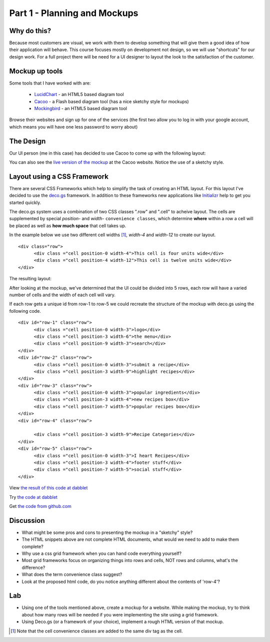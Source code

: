 .. index::
   single: planning
   single: mockups
   single: css
   single: layout
   single: convience class
   single: grid framework

.. _planning_mockups_chapter:

Part 1 - Planning and Mockups
=====================

Why do this?
--------------

Because most customers are visual, we work with them to develop something that will give them a good idea of how their application will behave. This course focuses mostly on development not design, so we will use "shortcuts" for our design work. For a full project there will be need for a UI designer to
layout the look to the satisfaction of the customer.

Mockup up tools
------------------

Some tools that I have worked with are:

 - LucidChart_  - an HTML5 based diagram tool

 - Cacoo_ - a Flash based diagram tool (has a nice sketchy style for mockups)

 - Mockingbird_ - an HTML5 based diagram tool

Browse their websites and sign up for one of the services (the first two allow
you to log in with your google account, which means you will have one less 
password to worry about)

The Design
------------

Our UI person (me in this case) has decided to use Cacoo to come up with the following layout:

.. image:: /images/recipe-website-wireframe.png

You can also see the `live version of the mockup`_ at the Cacoo website.
Notice the use of a sketchy style.

Layout using a CSS Framework
------------------------------

There are several CSS Frameworks which help to simplify the task of creating an HTML layout. 
For this layout I've decided to use the deco.gs_ framework.
In addition to these frameworks new applications like Initializr_ help to get you started quickly.

The deco.gs system uses a combination of two CSS classes ".row" and ".cell" to acheive layout. The cells are supplemented by special `position-` and `width-` ``convenience classes``, which determine **where** within a row a cell will be placed as well as **how much space** that cell takes up.

In the example below we use two different cell widths [#]_, `width-4` and `width-12` to create our layout. 

::

    <div class="row">
	  <div class ="cell position-0 width-4">This cell is four units wide</div>
	  <div class ="cell position-4 width-12">This cell is twelve units wide</div>
    </div>

The resulting layout:

.. image:: /images/2deco-cells.png

After looking at the mockup, we've determined that the UI could be divided into
5 rows, each row will have a varied number of cells and the width of each cell will vary.

.. image:: /images/mockup-grid.jpg

If each row gets a unique id from row-1 to row-5 we could recreate the structure
of the mockup with deco.gs using the following code.
::

    <div id="row-1" class="row">
	  <div class ="cell position-0 width-3">logo</div>
	  <div class ="cell position-3 width-6">the menu</div>
	  <div class ="cell position-9 width-3">search</div>
    </div>
    <div id="row-2" class="row">
	  <div class ="cell position-0 width-3">submit a recipe</div>
	  <div class ="cell position-3 width-9">highlight recipes</div>
    </div>
    <div id="row-3" class="row">
	  <div class ="cell position-0 width-3">popular ingredients</div>
	  <div class ="cell position-3 width-4">new recipes box</div>
	  <div class ="cell position-7 width-5">popular recipes box</div>
    </div>
    <div id="row-4" class="row">

	  <div class ="cell position-3 width-9">Recipe Categories</div>
    </div>
    <div id="row-5" class="row">
	  <div class ="cell position-0 width-3">I heart Recipes</div>
	  <div class ="cell position-3 width-4">footer stuff</div>
	  <div class ="cell position-7 width-5">social stuff</div>
    </div>

View `the result of this code at dabblet`_

Try `the code at dabblet`_

Get `the code from github.com`_

Discussion 
------------

- What might be some pros and cons to presenting the mockup in a "sketchy" style?

- The HTML snippets above are not complete HTML documents, what would we need to add to make them complete?

- Why use a css grid framework when you can hand code everything yourself?

- Most grid frameworks focus on organizing things into rows and cells, NOT rows and columns, what's the difference?

- What does the term convenience class suggest?

- Look at the proposed html code, do you notice anything different about the contents of 'row-4'?

Lab
----

- Using one of the tools mentioned above, create a mockup for a website.
  While making the mockup, try to think about how many rows will be needed if
  you were implementing the site using a grid framework.

- Using Deco.gs (or a framework of your choice), implement a rough HTML version of that mockup.


.. _deco.gs: http://limi.net/deco.gs
.. _LucidChart: http://www.lucidchart.com
.. _Cacoo: http://cacoo.com
.. _Mockingbird: http://www.gomockingbird.com
.. _Initializr: http://www.initializr.com
.. [#] Note that the cell convenience classes are added to the same div tag as the cell.
.. _the result of this code at dabblet: http://dabblet.com/result/gist/1636270
.. _the code at dabblet: http://dabblet.com/1636270
.. _the code from github.com: https://gist.github.com/1636270
.. _live version of the mockup: https://cacoo.com/diagrams/qb2bRi32AHGvzlef

